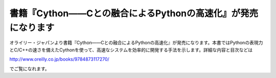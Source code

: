 .. article::
   :date: 2015/06/19 13:36


書籍『Cython――Cとの融合によるPythonの高速化』が発売になります
==========================================================================


オライリー・ジャパンより書籍『Cython――Cとの融合によるPythonの高速化』が発売になります。本書ではPythonの表現力とC/C++の速さを備えたCythonを使って、高速なシステムを効率的に開発する手法を示します。詳細な内容と目次などは

http://www.oreilly.co.jp/books/9784873117270/

でご覧になれます。

